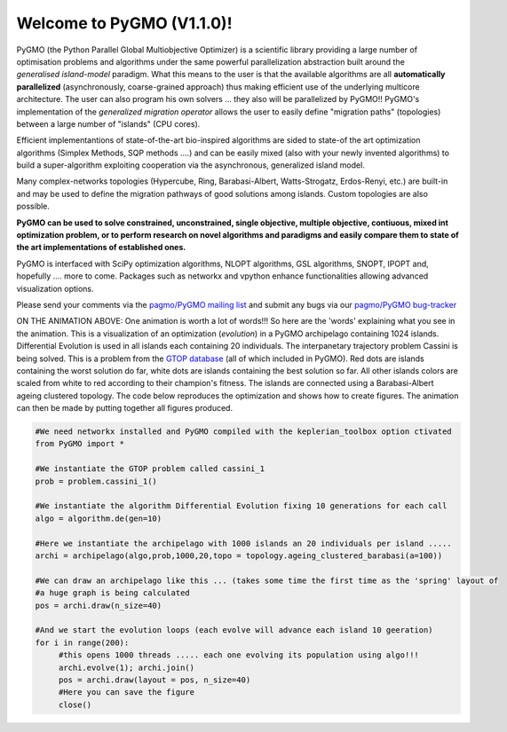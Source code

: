 ========================================
Welcome to PyGMO (V1.1.0)!
========================================

.. figure:: images/movie.gif   
   :align: right

PyGMO (the Python Parallel Global Multiobjective Optimizer) is a scientific library providing a large number
of optimisation problems and algorithms under the same powerful parallelization
abstraction built around the *generalised island-model* paradigm. What this means to the user is that the available algorithms
are all **automatically parallelized** (asynchronously, coarse-grained approach) thus making efficient use of the underlying multicore
architecture. The user can also program his own solvers ... they also will be parallelized by PyGMO!! PyGMO's
implementation of the *generalized migration operator* allows the user to easily define "migration paths" (topologies) between a large number of "islands" (CPU cores).

Efficient implementantions of state-of-the-art bio-inspired algorithms are sided to state-of the art optimization algorithms (Simplex Methods, SQP methods ....)
and can be easily mixed (also with your newly invented algorithms) to build a super-algorithm exploiting cooperation via the asynchronous, generalized island model.

Many complex-networks topologies (Hypercube, Ring, Barabasi-Albert, Watts-Strogatz, Erdos-Renyi, etc.) are built-in and may be used to define the migration pathways of good solutions among islands. Custom topologies are also possible.

**PyGMO can be used to solve constrained, unconstrained, single objective, multiple objective, contiuous, mixed int 
optimization problem, or to perform research on novel algorithms and paradigms and easily compare them to state of the art
implementations of established ones.**

PyGMO is interfaced with SciPy optimization algorithms, NLOPT algorithms, GSL algorithms, SNOPT, IPOPT and, hopefully .... more to come. Packages such as networkx and vpython enhance functionalities allowing advanced visualization options.

Please send your comments via the `pagmo/PyGMO mailing list <http://sourceforge.net/mail/?group_id=238743>`_ and submit any
bugs via our `pagmo/PyGMO bug-tracker <http://sourceforge.net/tracker/?group_id=238743&atid=1133009>`_

ON THE ANIMATION ABOVE: One animation is worth a lot of words!!! So here are the 'words' explaining what you see in the animation.
This is a visualization of an optimization (*evolution*) in a PyGMO archipelago containing 1024 islands. Differential Evolution is used in all islands each containing
20 individuals. The interpanetary trajectory problem Cassini is being solved. This is a problem from the `GTOP database <http://www.esa.int/gsp/ACT/inf/op/globopt.htm>`_ (all of which included in PyGMO). Red dots are islands
containing the worst solution do far, white dots are islands containing the best solution so far. All other islands colors are scaled from white to red according to their champion's fitness. The islands are connected using a Barabasi-Albert ageing clustered topology. The code below reproduces the optimization and shows how to create  figures. The animation can then be made by putting together all figures produced.

.. code-block:: python

   #We need networkx installed and PyGMO compiled with the keplerian_toolbox option ctivated
   from PyGMO import *

   #We instantiate the GTOP problem called cassini_1
   prob = problem.cassini_1()

   #We instantiate the algorithm Differential Evolution fixing 10 generations for each call
   algo = algorithm.de(gen=10)

   #Here we instantiate the archipelago with 1000 islands an 20 individuals per island .....
   archi = archipelago(algo,prob,1000,20,topo = topology.ageing_clustered_barabasi(a=100))

   #We can draw an archipelago like this ... (takes some time the first time as the 'spring' layout of 
   #a huge graph is being calculated
   pos = archi.draw(n_size=40)

   #And we start the evolution loops (each evolve will advance each island 10 geeration)
   for i in range(200):
  	#this opens 1000 threads ..... each one evolving its population using algo!!!
  	archi.evolve(1); archi.join()
  	pos = archi.draw(layout = pos, n_size=40)
  	#Here you can save the figure
   	close()
  
   
   


   

